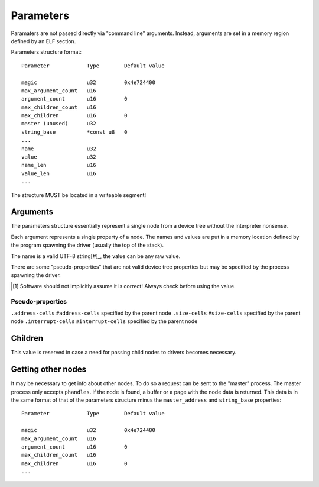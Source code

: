 ==========
Parameters
==========

Paramaters are not passed directly via "command line" arguments. Instead,
arguments are set in a memory region defined by an ELF section.

Parameters structure format::

   Parameter            Type        Default value   

   magic                u32         0x4e724400
   max_argument_count   u16
   argument_count       u16         0
   max_children_count   u16
   max_children         u16         0
   master (unused)      u32
   string_base          *const u8   0
   ...
   name                 u32
   value                u32
   name_len             u16
   value_len            u16
   ...

The structure MUST be located in a writeable segment!


Arguments
~~~~~~~~~

The parameters structure essentially represent a single node from a device tree
without the interpreter nonsense.

Each argument represents a single property of a node. The names and values are
put in a memory location defined by the program spawning the driver (usually
the top of the stack).

The name is a valid UTF-8 string[#]_, the value can be any raw value.

There are some "pseudo-properties" that are not valid device tree properties
but may be specified by the process spawning the driver.

.. [#] Software should not implicitly assume it is correct! Always check before
   using the value.


Pseudo-properties
'''''''''''''''''

==================== =================================================
      Property                          Description
==================== =================================================
``.address-cells``   ``#address-cells`` specified by the parent node
``.size-cells``      ``#size-cells`` specified by the parent node
``.interrupt-cells`` ``#interrupt-cells`` specified by the parent node


Children
~~~~~~~~

This value is reserved in case a need for passing child nodes to drivers
becomes necessary.


Getting other nodes
~~~~~~~~~~~~~~~~~~~

It may be necessary to get info about other nodes. To do so a request can be
sent to the "master" process. The master process only accepts ``phandles``. If
the node is found, a buffer or a page with the node data is returned. This data
is in the same format of that of the parameters structure minus the
``master_address`` and ``string_base`` properties::

   Parameter            Type        Default value   

   magic                u32         0x4e724480
   max_argument_count   u16
   argument_count       u16         0
   max_children_count   u16
   max_children         u16         0
   ...
